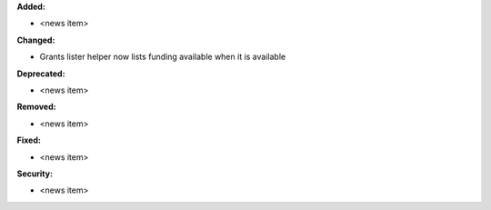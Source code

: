 **Added:**

* <news item>

**Changed:**

* Grants lister helper now lists funding available when it is available

**Deprecated:**

* <news item>

**Removed:**

* <news item>

**Fixed:**

* <news item>

**Security:**

* <news item>
